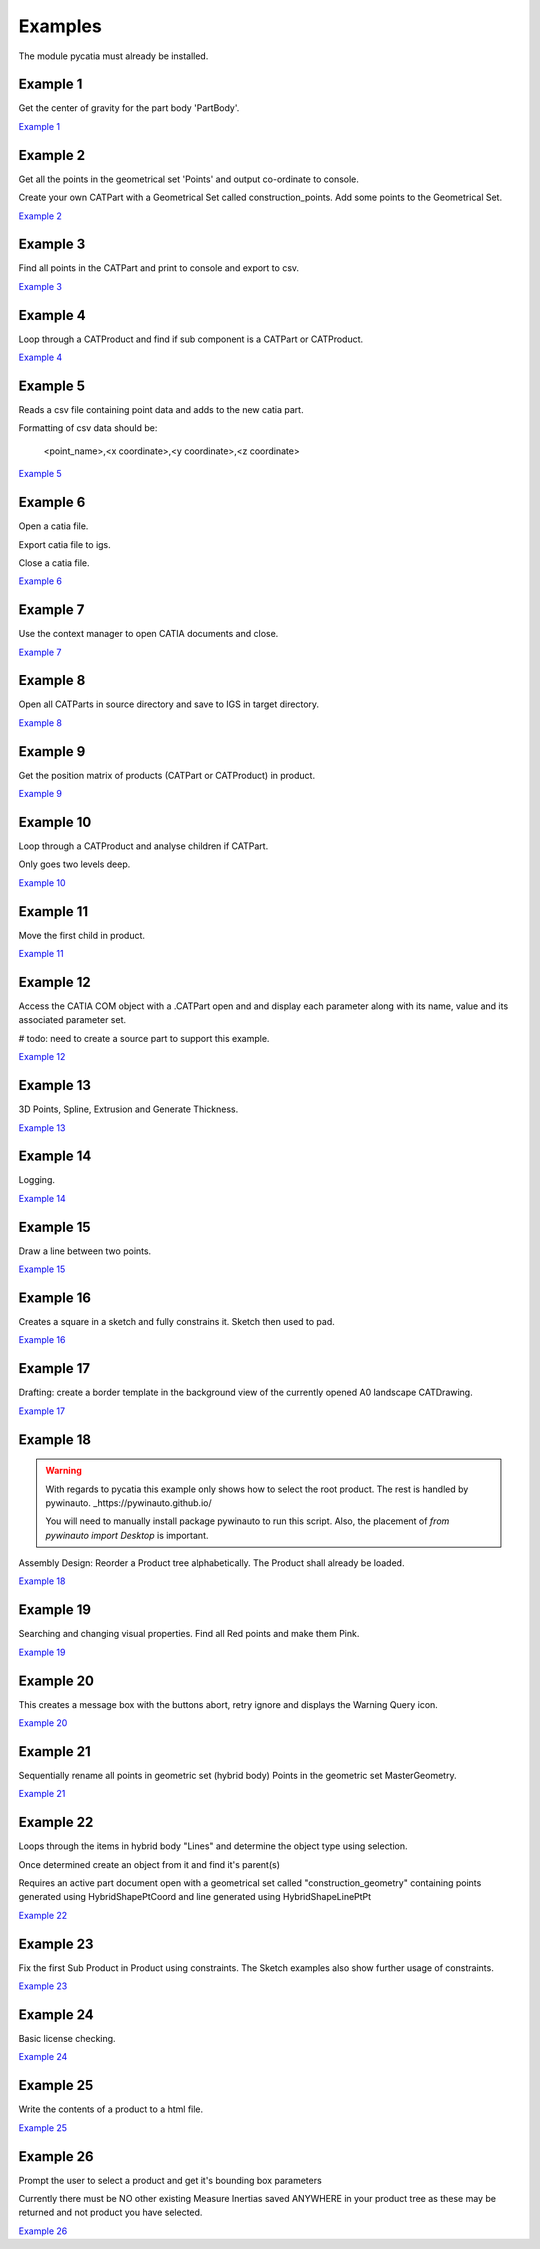.. _examples:

Examples
========

The module pycatia must already be installed.

Example 1
---------

Get the center of gravity for the part body 'PartBody'.

`Example 1 <https://github.com/evereux/pycatia/blob/master/example_001.py>`_


Example 2
---------

Get all the points in the geometrical set 'Points' and output co-ordinate to console.

Create your own CATPart with a Geometrical Set called construction_points. Add some points to the Geometrical Set.

`Example 2 <https://github.com/evereux/pycatia/blob/master/example_002.py>`_


Example 3
---------

Find all points in the CATPart and print to console and export to csv.

`Example 3 <https://github.com/evereux/pycatia/blob/master/example_003.py>`_


Example 4
---------

Loop through a CATProduct and find if sub component is a CATPart or CATProduct.

`Example 4 <https://github.com/evereux/pycatia/blob/master/example_004.py>`_


Example 5
---------

Reads a csv file containing point data and adds to the new catia part.


Formatting of csv data should be:

    <point_name>,<x coordinate>,<y coordinate>,<z coordinate>

`Example 5 <https://github.com/evereux/pycatia/blob/master/example_005.py>`_


Example 6
---------

Open a catia file.

Export catia file to igs.

Close a catia file.

`Example 6 <https://github.com/evereux/pycatia/blob/master/example_006.py>`_


Example 7
---------

Use the context manager to open CATIA documents and close.

`Example 7 <https://github.com/evereux/pycatia/blob/master/example_007.py>`_


Example 8
---------

Open all CATParts in source directory and save to IGS in target directory.

`Example 8 <https://github.com/evereux/pycatia/blob/master/example_008.py>`_


Example 9
---------

Get the position matrix of products (CATPart or CATProduct) in product.

`Example 9 <https://github.com/evereux/pycatia/blob/master/example_009.py>`_


Example 10
----------

Loop through a CATProduct and analyse children if CATPart.

Only goes two levels deep.

`Example 10 <https://github.com/evereux/pycatia/blob/master/example_010.py>`_


Example 11
----------

Move the first child in product.

`Example 11 <https://github.com/evereux/pycatia/blob/master/example_011.py>`_


Example 12
----------

Access the CATIA COM object with a .CATPart open and and display
each parameter along with its name, value and its associated parameter set.

# todo: need to create a source part to support this example.

`Example 12 <https://github.com/evereux/pycatia/blob/master/example_012.py>`_


Example 13
----------

3D Points, Spline, Extrusion and Generate Thickness.

`Example 13 <https://github.com/evereux/pycatia/blob/master/example_013.py>`_


Example 14
----------

Logging.

`Example 14 <https://github.com/evereux/pycatia/blob/master/example_014.py>`_


Example 15
----------

Draw a line between two points.

`Example 15 <https://github.com/evereux/pycatia/blob/master/example_016.py>`_


Example 16
----------

Creates a square in a sketch and fully constrains it. Sketch then used to pad.


`Example 16 <https://github.com/evereux/pycatia/blob/master/example_016.py>`_


Example 17
----------

Drafting: create a border template in the background view of the currently opened A0 landscape CATDrawing.


`Example 17 <https://github.com/evereux/pycatia/blob/master/example_017.py>`_


Example 18
----------

.. warning::

    With regards to pycatia this example only shows how to select the root
    product. The rest is handled by pywinauto. _https://pywinauto.github.io/

    You will need to manually install package pywinauto to run this script.
    Also, the placement of `from pywinauto import Desktop` is important.


Assembly Design: Reorder a Product tree alphabetically. The Product shall
already be loaded.

`Example 18 <https://github.com/evereux/pycatia/blob/master/example_018.py>`_


Example 19
----------

Searching and changing visual properties. Find all Red points and make them
Pink.

`Example 19 <https://github.com/evereux/pycatia/blob/master/example_019.py>`_


Example 20
----------

This creates a message box with the buttons abort, retry ignore and displays the Warning Query icon.

`Example 20 <https://github.com/evereux/pycatia/blob/master/example_020.py>`_


Example 21
----------

Sequentially rename all points in geometric set (hybrid body) Points in the geometric set MasterGeometry.


`Example 21 <https://github.com/evereux/pycatia/blob/master/example_021.py>`_


Example 22
----------

Loops through the items in hybrid body "Lines" and determine the object type using selection.

Once determined create an object from it and find it's parent(s)

Requires an active part document open with a geometrical set called
"construction_geometry" containing points generated using HybridShapePtCoord
and line generated using HybridShapeLinePtPt


`Example 22 <https://github.com/evereux/pycatia/blob/master/example_022.py>`_


Example 23
----------

Fix the first Sub Product in Product using constraints. The Sketch examples
also show further usage of constraints.

`Example 23 <https://github.com/evereux/pycatia/blob/master/example_023.py>`_

Example 24
----------

Basic license checking.

`Example 24 <https://github.com/evereux/pycatia/blob/master/example_024.py>`_

Example 25
----------

Write the contents of a product to a html file.

`Example 25 <https://github.com/evereux/pycatia/blob/master/example_025.py>`_

Example 26
----------

Prompt the user to select a product and get it's bounding box parameters

.. warning:
Currently there must be NO other existing Measure Inertias saved
ANYWHERE in your product tree as these may be returned and not
product you have selected.

`Example 26 <https://github.com/evereux/pycatia/blob/master/example_026.py>`_
